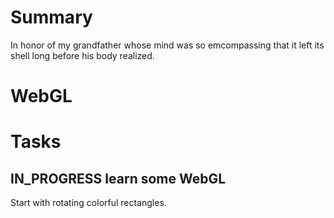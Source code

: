 #+STARTUP: hidestars
#+TODO: TODO IN_PROGRESS | DONE

* Summary
  In honor of my grandfather whose mind was so emcompassing
  that it left its shell long before his body realized.

* WebGL
  

* Tasks

** IN_PROGRESS learn some WebGL
   Start with rotating colorful rectangles.
